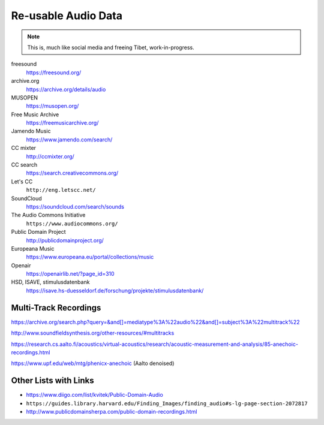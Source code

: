Re-usable Audio Data
====================

.. note::

  This is, much like social media and freeing Tibet, work-in-progress.

.. todo:: Some explanations, free as in speech, CC, ...

freesound
   https://freesound.org/

archive.org
   https://archive.org/details/audio

MUSOPEN
   https://musopen.org/

Free Music Archive
   https://freemusicarchive.org/

Jamendo Music
   https://www.jamendo.com/search/

CC mixter
   http://ccmixter.org/

CC search
   https://search.creativecommons.org/

Let's CC
   ``http://eng.letscc.net/``

SoundCloud
   https://soundcloud.com/search/sounds

The Audio Commons Initiative
   ``https://www.audiocommons.org/``

Public Domain Project
   http://publicdomainproject.org/

Europeana Music
   https://www.europeana.eu/portal/collections/music

Openair
   https://openairlib.net/?page_id=310

HSD, ISAVE, stimulusdatenbank
   https://isave.hs-duesseldorf.de/forschung/projekte/stimulusdatenbank/

Multi-Track Recordings
----------------------

https://archive.org/search.php?query=&and[]=mediatype%3A%22audio%22&and[]=subject%3A%22multitrack%22

http://www.soundfieldsynthesis.org/other-resources/#multitracks

https://research.cs.aalto.fi/acoustics/virtual-acoustics/research/acoustic-measurement-and-analysis/85-anechoic-recordings.html

https://www.upf.edu/web/mtg/phenicx-anechoic (Aalto denoised)

Other Lists with Links
----------------------

* https://www.diigo.com/list/kvitek/Public-Domain-Audio

* ``https://guides.library.harvard.edu/Finding_Images/finding_audio#s-lg-page-section-2072817``

* http://www.publicdomainsherpa.com/public-domain-recordings.html
